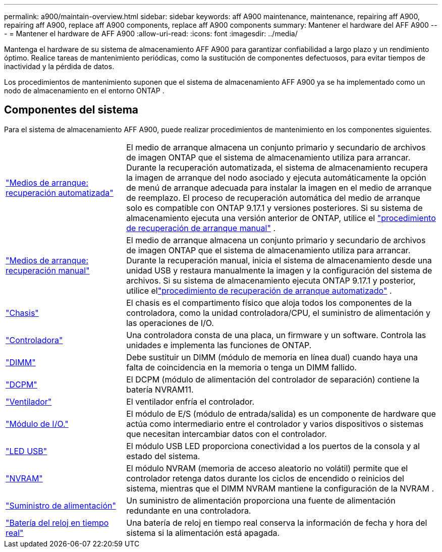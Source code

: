 ---
permalink: a900/maintain-overview.html 
sidebar: sidebar 
keywords: aff A900 maintenance, maintenance, repairing aff A900, repairing aff A900, replace aff A900 components, replace aff A900 components 
summary: Mantener el hardware del AFF A900 
---
= Mantener el hardware de AFF A900
:allow-uri-read: 
:icons: font
:imagesdir: ../media/


[role="lead"]
Mantenga el hardware de su sistema de almacenamiento AFF A900 para garantizar confiabilidad a largo plazo y un rendimiento óptimo. Realice tareas de mantenimiento periódicas, como la sustitución de componentes defectuosos, para evitar tiempos de inactividad y la pérdida de datos.

Los procedimientos de mantenimiento suponen que el sistema de almacenamiento AFF A900 ya se ha implementado como un nodo de almacenamiento en el entorno ONTAP .



== Componentes del sistema

Para el sistema de almacenamiento AFF A900, puede realizar procedimientos de mantenimiento en los componentes siguientes.

[cols="25,65"]
|===


 a| 
link:bootmedia-replace-workflow-bmr.html["Medios de arranque: recuperación automatizada"]
 a| 
El medio de arranque almacena un conjunto primario y secundario de archivos de imagen ONTAP que el sistema de almacenamiento utiliza para arrancar. Durante la recuperación automatizada, el sistema de almacenamiento recupera la imagen de arranque del nodo asociado y ejecuta automáticamente la opción de menú de arranque adecuada para instalar la imagen en el medio de arranque de reemplazo. El proceso de recuperación automática del medio de arranque solo es compatible con ONTAP 9.17.1 y versiones posteriores. Si su sistema de almacenamiento ejecuta una versión anterior de ONTAP, utilice el link:bootmedia-replace-workflow.html["procedimiento de recuperación de arranque manual"] .



 a| 
link:bootmedia-replace-workflow.html["Medios de arranque: recuperación manual"]
 a| 
El medio de arranque almacena un conjunto primario y secundario de archivos de imagen ONTAP que el sistema de almacenamiento utiliza para arrancar. Durante la recuperación manual, inicia el sistema de almacenamiento desde una unidad USB y restaura manualmente la imagen y la configuración del sistema de archivos.  Si su sistema de almacenamiento ejecuta ONTAP 9.17.1 y posterior, utilice ellink:bootmedia-replace-workflow-bmr.html["procedimiento de recuperación de arranque automatizado"] .



 a| 
link:chassis_replace_overview.html["Chasis"]
 a| 
El chasis es el compartimento físico que aloja todos los componentes de la controladora, como la unidad controladora/CPU, el suministro de alimentación y las operaciones de I/O.



 a| 
link:controller_replace_overview.html["Controladora"]
 a| 
Una controladora consta de una placa, un firmware y un software. Controla las unidades e implementa las funciones de ONTAP.



 a| 
link:dimm_replace.html["DIMM"]
 a| 
Debe sustituir un DIMM (módulo de memoria en línea dual) cuando haya una falta de coincidencia en la memoria o tenga un DIMM fallido.



 a| 
link:dcpm-nvram11-battery-replace.html["DCPM"]
 a| 
El DCPM (módulo de alimentación del controlador de separación) contiene la batería NVRAM11.



 a| 
link:fan_swap_out.html["Ventilador"]
 a| 
El ventilador enfría el controlador.



 a| 
link:pci_cards_and_risers_replace.html["Módulo de I/O."]
 a| 
El módulo de E/S (módulo de entrada/salida) es un componente de hardware que actúa como intermediario entre el controlador y varios dispositivos o sistemas que necesitan intercambiar datos con el controlador.



 a| 
link:led_module_replace.html["LED USB"]
 a| 
El módulo USB LED proporciona conectividad a los puertos de la consola y al estado del sistema.



 a| 
link:nvram_module_or_nvram_dimm_replacement.html["NVRAM"]
 a| 
El módulo NVRAM (memoria de acceso aleatorio no volátil) permite que el controlador retenga datos durante los ciclos de encendido o reinicios del sistema, mientras que el DIMM NVRAM mantiene la configuración de la NVRAM .



 a| 
link:power_supply_swap_out.html["Suministro de alimentación"]
 a| 
Un suministro de alimentación proporciona una fuente de alimentación redundante en una controladora.



 a| 
link:rtc_battery_replace.html["Batería del reloj en tiempo real"]
 a| 
Una batería de reloj en tiempo real conserva la información de fecha y hora del sistema si la alimentación está apagada.

|===